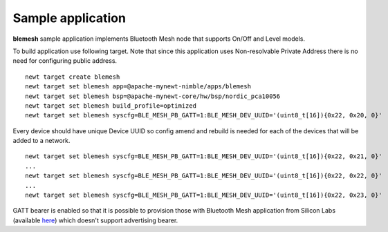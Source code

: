 Sample application
------------------

**blemesh** sample application implements Bluetooth Mesh node that supports On/Off and Level models.

To build application use following target. Note that since this application uses Non-resolvable Private Address there is
no need for configuring public address.

::

    newt target create blemesh
    newt target set blemesh app=@apache-mynewt-nimble/apps/blemesh
    newt target set blemesh bsp=@apache-mynewt-core/hw/bsp/nordic_pca10056
    newt target set blemesh build_profile=optimized
    newt target set blemesh syscfg=BLE_MESH_PB_GATT=1:BLE_MESH_DEV_UUID='(uint8_t[16]){0x22, 0x20, 0}'

Every device should have unique Device UUID so config amend and rebuild is needed for each of the devices that will be
added to a network.

::

    newt target set blemesh syscfg=BLE_MESH_PB_GATT=1:BLE_MESH_DEV_UUID='(uint8_t[16]){0x22, 0x21, 0}'
    ...
    newt target set blemesh syscfg=BLE_MESH_PB_GATT=1:BLE_MESH_DEV_UUID='(uint8_t[16]){0x22, 0x22, 0}'
    ...
    newt target set blemesh syscfg=BLE_MESH_PB_GATT=1:BLE_MESH_DEV_UUID='(uint8_t[16]){0x22, 0x23, 0}'

GATT bearer is enabled so that it is possible to provision those with Bluetooth Mesh application from Silicon Labs
(available `here <https://play.google.com/store/apps/details?id=com.siliconlabs.bluetoothmesh>`__) which doesn't
support advertising bearer.
